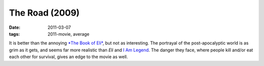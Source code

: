 The Road (2009)
===============

:date: 2011-03-07
:tags: 2011-movie, average



It is better than the annoying `*The Book of Eli*`_, but not as
interesting. The portrayal of the post-apocalyptic world is as grim as
it gets, and seems far more realistic than *Eli* and `I Am Legend`__. The
danger they face, where people kill and/or eat each other for survival,
gives an edge to the movie as well.

.. _*The Book of Eli*: http://movies.tshepang.net/recent-movies-2010-10-25
__ http://movies.tshepang.net/i-am-legend
